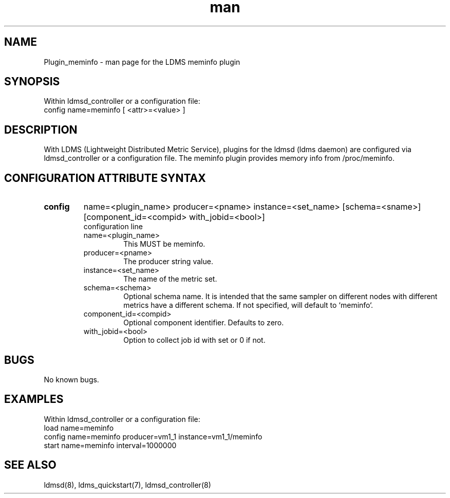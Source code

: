 .\" Manpage for Plugin_meminfo
.\" Contact ovis-help@ca.sandia.gov to correct errors or typos.
.TH man 7 "03 Dec 2016" "v3" "LDMS Plugin meminfo man page"

.SH NAME
Plugin_meminfo - man page for the LDMS meminfo plugin

.SH SYNOPSIS
Within ldmsd_controller or a configuration file:
.br
config name=meminfo [ <attr>=<value> ]

.SH DESCRIPTION
With LDMS (Lightweight Distributed Metric Service), plugins for the ldmsd (ldms daemon) are configured via ldmsd_controller
or a configuration file. The meminfo plugin provides memory info from /proc/meminfo.

.SH CONFIGURATION ATTRIBUTE SYNTAX

.TP
.BR config
name=<plugin_name> producer=<pname> instance=<set_name> [schema=<sname>] [component_id=<compid> with_jobid=<bool>]
.br
configuration line
.RS
.TP
name=<plugin_name>
.br
This MUST be meminfo.
.TP
producer=<pname>
.br
The producer string value.
.TP
instance=<set_name>
.br
The name of the metric set.
.TP
schema=<schema>
.br
Optional schema name. It is intended that the same sampler on different nodes with different metrics have a
different schema. If not specified, will default to `meminfo`.
.TP
component_id=<compid>
.br
Optional component identifier. Defaults to zero.
.TP
with_jobid=<bool>
.br
Option to collect job id with set or 0 if not.
.RE

.SH BUGS
No known bugs.

.SH EXAMPLES
.PP
Within ldmsd_controller or a configuration file:
.nf
load name=meminfo
config name=meminfo producer=vm1_1 instance=vm1_1/meminfo
start name=meminfo interval=1000000
.fi

.SH SEE ALSO
ldmsd(8), ldms_quickstart(7), ldmsd_controller(8)
